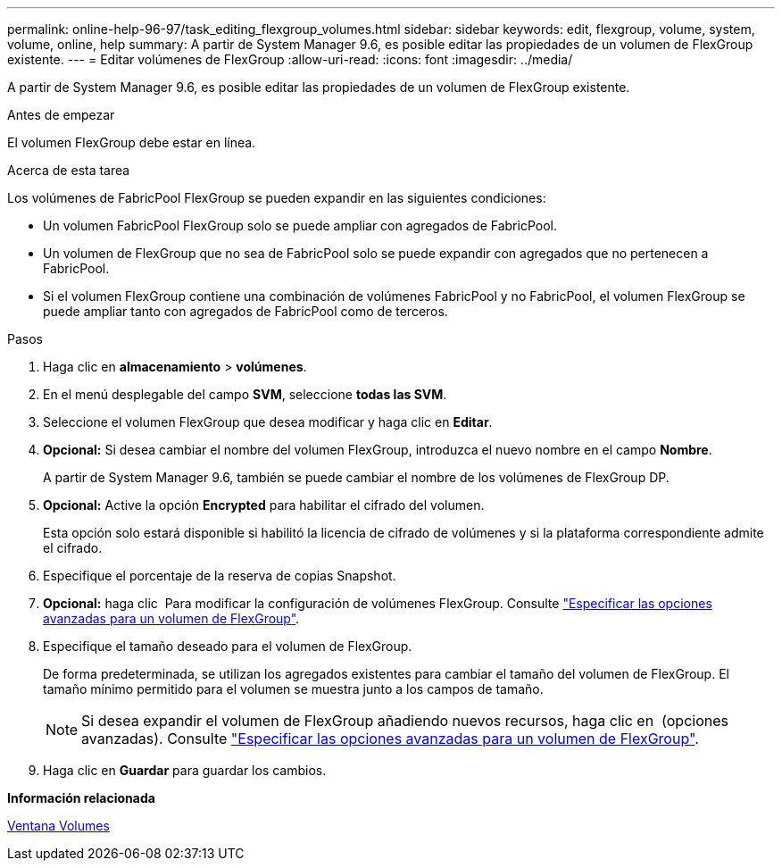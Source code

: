 ---
permalink: online-help-96-97/task_editing_flexgroup_volumes.html 
sidebar: sidebar 
keywords: edit, flexgroup, volume, system, volume, online, help 
summary: A partir de System Manager 9.6, es posible editar las propiedades de un volumen de FlexGroup existente. 
---
= Editar volúmenes de FlexGroup
:allow-uri-read: 
:icons: font
:imagesdir: ../media/


[role="lead"]
A partir de System Manager 9.6, es posible editar las propiedades de un volumen de FlexGroup existente.

.Antes de empezar
El volumen FlexGroup debe estar en línea.

.Acerca de esta tarea
Los volúmenes de FabricPool FlexGroup se pueden expandir en las siguientes condiciones:

* Un volumen FabricPool FlexGroup solo se puede ampliar con agregados de FabricPool.
* Un volumen de FlexGroup que no sea de FabricPool solo se puede expandir con agregados que no pertenecen a FabricPool.
* Si el volumen FlexGroup contiene una combinación de volúmenes FabricPool y no FabricPool, el volumen FlexGroup se puede ampliar tanto con agregados de FabricPool como de terceros.


.Pasos
. Haga clic en *almacenamiento* > *volúmenes*.
. En el menú desplegable del campo *SVM*, seleccione *todas las SVM*.
. Seleccione el volumen FlexGroup que desea modificar y haga clic en *Editar*.
. *Opcional:* Si desea cambiar el nombre del volumen FlexGroup, introduzca el nuevo nombre en el campo *Nombre*.
+
A partir de System Manager 9.6, también se puede cambiar el nombre de los volúmenes de FlexGroup DP.

. *Opcional:* Active la opción *Encrypted* para habilitar el cifrado del volumen.
+
Esta opción solo estará disponible si habilitó la licencia de cifrado de volúmenes y si la plataforma correspondiente admite el cifrado.

. Especifique el porcentaje de la reserva de copias Snapshot.
. *Opcional:* haga clic image:../media/advanced_options.gif[""] Para modificar la configuración de volúmenes FlexGroup. Consulte link:task_specifying_advanced_options_for_flexgroup_volume.html["Especificar las opciones avanzadas para un volumen de FlexGroup"].
. Especifique el tamaño deseado para el volumen de FlexGroup.
+
De forma predeterminada, se utilizan los agregados existentes para cambiar el tamaño del volumen de FlexGroup. El tamaño mínimo permitido para el volumen se muestra junto a los campos de tamaño.

+
[NOTE]
====
Si desea expandir el volumen de FlexGroup añadiendo nuevos recursos, haga clic en image:../media/advanced_options.gif[""] (opciones avanzadas). Consulte link:task_specifying_advanced_options_for_flexgroup_volume.html["Especificar las opciones avanzadas para un volumen de FlexGroup"].

====
. Haga clic en *Guardar* para guardar los cambios.


*Información relacionada*

xref:reference_volumes_window.adoc[Ventana Volumes]
